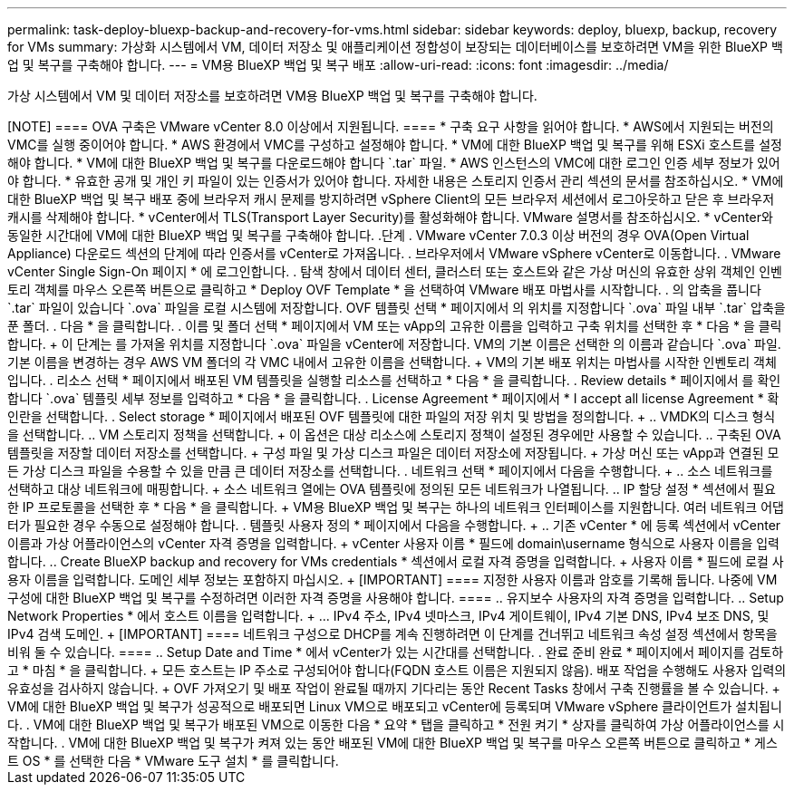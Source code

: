 ---
permalink: task-deploy-bluexp-backup-and-recovery-for-vms.html 
sidebar: sidebar 
keywords: deploy, bluexp, backup, recovery for VMs 
summary: 가상화 시스템에서 VM, 데이터 저장소 및 애플리케이션 정합성이 보장되는 데이터베이스를 보호하려면 VM을 위한 BlueXP 백업 및 복구를 구축해야 합니다. 
---
= VM용 BlueXP 백업 및 복구 배포
:allow-uri-read: 
:icons: font
:imagesdir: ../media/


[role="lead"]
가상 시스템에서 VM 및 데이터 저장소를 보호하려면 VM용 BlueXP 백업 및 복구를 구축해야 합니다.

.시작하기 전에
++++

[NOTE]
====
OVA 구축은 VMware vCenter 8.0 이상에서 지원됩니다.

====
* 구축 요구 사항을 읽어야 합니다.
* AWS에서 지원되는 버전의 VMC를 실행 중이어야 합니다.
* AWS 환경에서 VMC를 구성하고 설정해야 합니다.
* VM에 대한 BlueXP 백업 및 복구를 위해 ESXi 호스트를 설정해야 합니다.
* VM에 대한 BlueXP 백업 및 복구를 다운로드해야 합니다 `.tar` 파일.
* AWS 인스턴스의 VMC에 대한 로그인 인증 세부 정보가 있어야 합니다.
* 유효한 공개 및 개인 키 파일이 있는 인증서가 있어야 합니다. 자세한 내용은 스토리지 인증서 관리 섹션의 문서를 참조하십시오.
* VM에 대한 BlueXP 백업 및 복구 배포 중에 브라우저 캐시 문제를 방지하려면 vSphere Client의 모든 브라우저 세션에서 로그아웃하고 닫은 후 브라우저 캐시를 삭제해야 합니다.
* vCenter에서 TLS(Transport Layer Security)를 활성화해야 합니다. VMware 설명서를 참조하십시오.
* vCenter와 동일한 시간대에 VM에 대한 BlueXP 백업 및 복구를 구축해야 합니다.


.단계
. VMware vCenter 7.0.3 이상 버전의 경우 OVA(Open Virtual Appliance) 다운로드 섹션의 단계에 따라 인증서를 vCenter로 가져옵니다.
. 브라우저에서 VMware vSphere vCenter로 이동합니다.
. VMware vCenter Single Sign-On 페이지 * 에 로그인합니다.
. 탐색 창에서 데이터 센터, 클러스터 또는 호스트와 같은 가상 머신의 유효한 상위 객체인 인벤토리 객체를 마우스 오른쪽 버튼으로 클릭하고 * Deploy OVF Template * 을 선택하여 VMware 배포 마법사를 시작합니다.
. 의 압축을 풉니다 `.tar` 파일이 있습니다 `.ova` 파일을 로컬 시스템에 저장합니다. OVF 템플릿 선택 * 페이지에서 의 위치를 지정합니다 `.ova` 파일 내부 `.tar` 압축을 푼 폴더.
. 다음 * 을 클릭합니다.
. 이름 및 폴더 선택 * 페이지에서 VM 또는 vApp의 고유한 이름을 입력하고 구축 위치를 선택한 후 * 다음 * 을 클릭합니다.
+
이 단계는 를 가져올 위치를 지정합니다 `.ova` 파일을 vCenter에 저장합니다. VM의 기본 이름은 선택한 의 이름과 같습니다 `.ova` 파일. 기본 이름을 변경하는 경우 AWS VM 폴더의 각 VMC 내에서 고유한 이름을 선택합니다.

+
VM의 기본 배포 위치는 마법사를 시작한 인벤토리 객체입니다.

. 리소스 선택 * 페이지에서 배포된 VM 템플릿을 실행할 리소스를 선택하고 * 다음 * 을 클릭합니다.
. Review details * 페이지에서 를 확인합니다 `.ova` 템플릿 세부 정보를 입력하고 * 다음 * 을 클릭합니다.
. License Agreement * 페이지에서 * I accept all license Agreement * 확인란을 선택합니다.
. Select storage * 페이지에서 배포된 OVF 템플릿에 대한 파일의 저장 위치 및 방법을 정의합니다.
+
.. VMDK의 디스크 형식을 선택합니다.
.. VM 스토리지 정책을 선택합니다.
+
이 옵션은 대상 리소스에 스토리지 정책이 설정된 경우에만 사용할 수 있습니다.

.. 구축된 OVA 템플릿을 저장할 데이터 저장소를 선택합니다.
+
구성 파일 및 가상 디스크 파일은 데이터 저장소에 저장됩니다.

+
가상 머신 또는 vApp과 연결된 모든 가상 디스크 파일을 수용할 수 있을 만큼 큰 데이터 저장소를 선택합니다.



. 네트워크 선택 * 페이지에서 다음을 수행합니다.
+
.. 소스 네트워크를 선택하고 대상 네트워크에 매핑합니다.
+
소스 네트워크 열에는 OVA 템플릿에 정의된 모든 네트워크가 나열됩니다.

.. IP 할당 설정 * 섹션에서 필요한 IP 프로토콜을 선택한 후 * 다음 * 을 클릭합니다.
+
VM용 BlueXP 백업 및 복구는 하나의 네트워크 인터페이스를 지원합니다. 여러 네트워크 어댑터가 필요한 경우 수동으로 설정해야 합니다.



. 템플릿 사용자 정의 * 페이지에서 다음을 수행합니다.
+
.. 기존 vCenter * 에 등록 섹션에서 vCenter 이름과 가상 어플라이언스의 vCenter 자격 증명을 입력합니다.
+
vCenter 사용자 이름 * 필드에 domain\username 형식으로 사용자 이름을 입력합니다.

.. Create BlueXP backup and recovery for VMs credentials * 섹션에서 로컬 자격 증명을 입력합니다.
+
사용자 이름 * 필드에 로컬 사용자 이름을 입력합니다. 도메인 세부 정보는 포함하지 마십시오.

+
[IMPORTANT]
====
지정한 사용자 이름과 암호를 기록해 둡니다. 나중에 VM 구성에 대한 BlueXP 백업 및 복구를 수정하려면 이러한 자격 증명을 사용해야 합니다.

====
.. 유지보수 사용자의 자격 증명을 입력합니다.
.. Setup Network Properties * 에서 호스트 이름을 입력합니다.
+
... IPv4 주소, IPv4 넷마스크, IPv4 게이트웨이, IPv4 기본 DNS, IPv4 보조 DNS, 및 IPv4 검색 도메인.
+
[IMPORTANT]
====
네트워크 구성으로 DHCP를 계속 진행하려면 이 단계를 건너뛰고 네트워크 속성 설정 섹션에서 항목을 비워 둘 수 있습니다.

====


.. Setup Date and Time * 에서 vCenter가 있는 시간대를 선택합니다.


. 완료 준비 완료 * 페이지에서 페이지를 검토하고 * 마침 * 을 클릭합니다.
+
모든 호스트는 IP 주소로 구성되어야 합니다(FQDN 호스트 이름은 지원되지 않음). 배포 작업을 수행해도 사용자 입력의 유효성을 검사하지 않습니다.

+
OVF 가져오기 및 배포 작업이 완료될 때까지 기다리는 동안 Recent Tasks 창에서 구축 진행률을 볼 수 있습니다.

+
VM에 대한 BlueXP 백업 및 복구가 성공적으로 배포되면 Linux VM으로 배포되고 vCenter에 등록되며 VMware vSphere 클라이언트가 설치됩니다.

. VM에 대한 BlueXP 백업 및 복구가 배포된 VM으로 이동한 다음 * 요약 * 탭을 클릭하고 * 전원 켜기 * 상자를 클릭하여 가상 어플라이언스를 시작합니다.
. VM에 대한 BlueXP 백업 및 복구가 켜져 있는 동안 배포된 VM에 대한 BlueXP 백업 및 복구를 마우스 오른쪽 버튼으로 클릭하고 * 게스트 OS * 를 선택한 다음 * VMware 도구 설치 * 를 클릭합니다.


